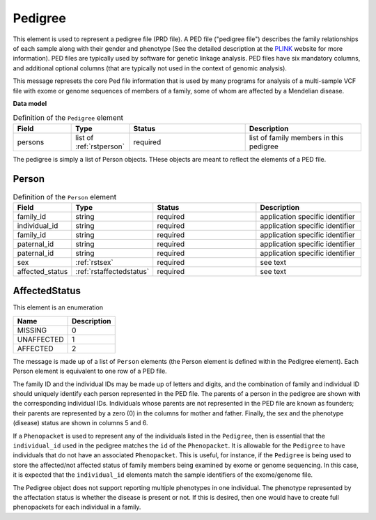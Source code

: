 .. _rstpedigree:

========
Pedigree
========



This element is used to represent a pedigree file (PRD file). A PED file ("pedigree file") describes the family relationships of each sample along with their
gender and phenotype (See the detailed description
at the `PLINK <http://zzz.bwh.harvard.edu/plink/data.shtml>`_ website for more information).
PED files are typically used by software for genetic linkage analysis.
PED files have six mandatory columns, and additional optional columns (that are typically not used
in the context of genomic analysis).

This message represets the core Ped file information
that is used by many programs for analysis of a multi-sample VCF file with exome or genome sequences of members
of a family, some of whom are affected by a Mendelian disease.

**Data model**

.. list-table:: Definition of the ``Pedigree`` element
   :widths: 25 25 50 50
   :header-rows: 1

   * - Field
     - Type
     - Status
     - Description
   * - persons
     - list of :ref:`rstperson`
     - required
     - list of family members in this pedigree


The pedigree is simply a list of Person objects. THese objects are meant to reflect the elements of
a PED file.

.. _rstperson:

Person
~~~~~~


.. list-table:: Definition of the ``Person`` element
   :widths: 25 25 50 50
   :header-rows: 1

   * - Field
     - Type
     - Status
     - Description
   * - family_id
     - string
     - required
     - application specific identifier
   * - individual_id
     - string
     - required
     - application specific identifier
   * - family_id
     - string
     - required
     - application specific identifier
   * - paternal_id
     - string
     - required
     - application specific identifier
   * - paternal_id
     - string
     - required
     - application specific identifier
   * - sex
     - :ref:`rstsex`
     - required
     - see text
   * - affected_status
     - :ref:`rstaffectedstatus`
     - required
     - see text


.. _rstaffectedstatus:

AffectedStatus
~~~~~~~~~~~~~~



This element is an enumeration

.. csv-table::
   :header: Name, Description

   MISSING, 0
   UNAFFECTED, 1
   AFFECTED, 2




The message is made up of a list of ``Person`` elements (the Person element is defined within the Pedigree element).
Each Person element is equivalent to one row of a PED file.

The family ID and the individual IDs may be made up of letters and digits, and the combination of
family and individual ID should uniquely identify each person represented in the PED file. The
parents of a person in the pedigree are shown with the corresponding individual
IDs. Individuals whose parents are not represented in the PED file are known
as founders; their parents are represented by a zero (0) in the
columns for mother and father. Finally, the sex and the phenotype (disease)
status are shown in columns 5 and 6.

If a ``Phenopacket`` is used to represent any of the
individuals listed in the ``Pedigree``, then is essential that the ``individual_id`` used in the
pedigree matches the ``id`` of the ``Phenopacket``. It is allowable for the ``Pedigree`` to
have individuals that do not have an associated ``Phenopacket``. This is useful, for instance, if the ``Pedigree``
is being used to store the affected/not affected status of family members being examined by exome or genome
sequencing. In this case, it is expected that the ``individual_id`` elements match the sample identifiers
of the exome/genome file.



The Pedigree object  does not support reporting multiple phenotypes in one individual.
The phenotype represented by the affectation status is whether the disease is present or not.
If this is desired, then one would have to create full phenopackets for each individual in a family.





